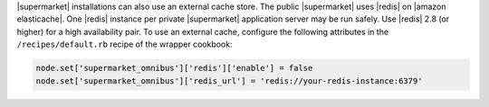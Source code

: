 .. The contents of this file may be included in multiple topics (using the includes directive).
.. The contents of this file should be modified in a way that preserves its ability to appear in multiple topics.


|supermarket| installations can also use an external cache store. The public |supermarket| uses |redis| on |amazon elasticache|. One |redis| instance per private |supermarket| application server may be run safely. Use |redis| 2.8 (or higher) for a high availability pair. To use an external cache, configure the following attributes in the ``/recipes/default.rb`` recipe of the wrapper cookbook:

.. code-block:: ruby

   node.set['supermarket_omnibus']['redis']['enable'] = false
   node.set['supermarket_omnibus']['redis_url'] = 'redis://your-redis-instance:6379'

